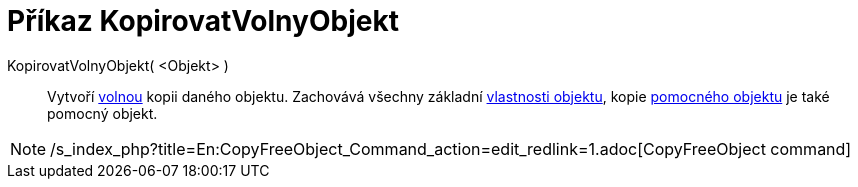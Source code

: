 = Příkaz KopirovatVolnyObjekt
:page-en: commands/CopyFreeObject_Command
ifdef::env-github[:imagesdir: /cs/modules/ROOT/assets/images]

KopirovatVolnyObjekt( <Objekt> )::
  Vytvoří xref:/Volné_závislé_a_pomocné_objekty.adoc[volnou] kopii daného objektu. Zachovává všechny základní
  xref:/Vlastnosti_objektu.adoc[vlastnosti objektu], kopie xref:/Volné_závislé_a_pomocné_objekty.adoc[pomocného objektu]
  je také pomocný objekt.

[NOTE]
====

/s_index_php?title=En:CopyFreeObject_Command_action=edit_redlink=1.adoc[CopyFreeObject command]

====
